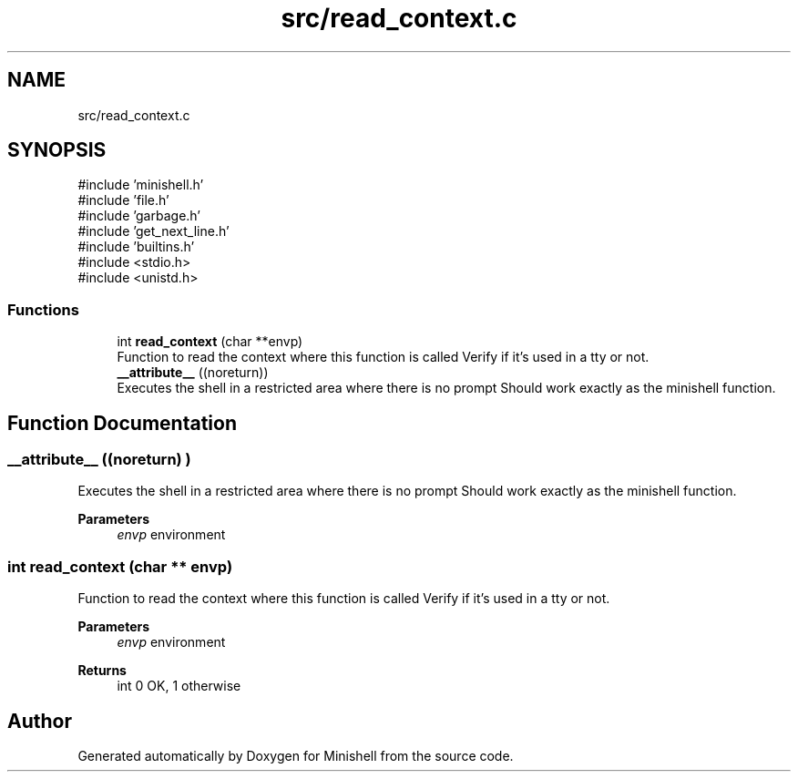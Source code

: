 .TH "src/read_context.c" 3 "Minishell" \" -*- nroff -*-
.ad l
.nh
.SH NAME
src/read_context.c
.SH SYNOPSIS
.br
.PP
\fR#include 'minishell\&.h'\fP
.br
\fR#include 'file\&.h'\fP
.br
\fR#include 'garbage\&.h'\fP
.br
\fR#include 'get_next_line\&.h'\fP
.br
\fR#include 'builtins\&.h'\fP
.br
\fR#include <stdio\&.h>\fP
.br
\fR#include <unistd\&.h>\fP
.br

.SS "Functions"

.in +1c
.ti -1c
.RI "int \fBread_context\fP (char **envp)"
.br
.RI "Function to read the context where this function is called Verify if it's used in a tty or not\&. "
.ti -1c
.RI "\fB__attribute__\fP ((noreturn))"
.br
.RI "Executes the shell in a restricted area where there is no prompt Should work exactly as the minishell function\&. "
.in -1c
.SH "Function Documentation"
.PP 
.SS "__attribute__ ((noreturn) )"

.PP
Executes the shell in a restricted area where there is no prompt Should work exactly as the minishell function\&. 
.PP
\fBParameters\fP
.RS 4
\fIenvp\fP environment 
.RE
.PP

.SS "int read_context (char ** envp)"

.PP
Function to read the context where this function is called Verify if it's used in a tty or not\&. 
.PP
\fBParameters\fP
.RS 4
\fIenvp\fP environment 
.RE
.PP
\fBReturns\fP
.RS 4
int 0 OK, 1 otherwise 
.RE
.PP

.SH "Author"
.PP 
Generated automatically by Doxygen for Minishell from the source code\&.
